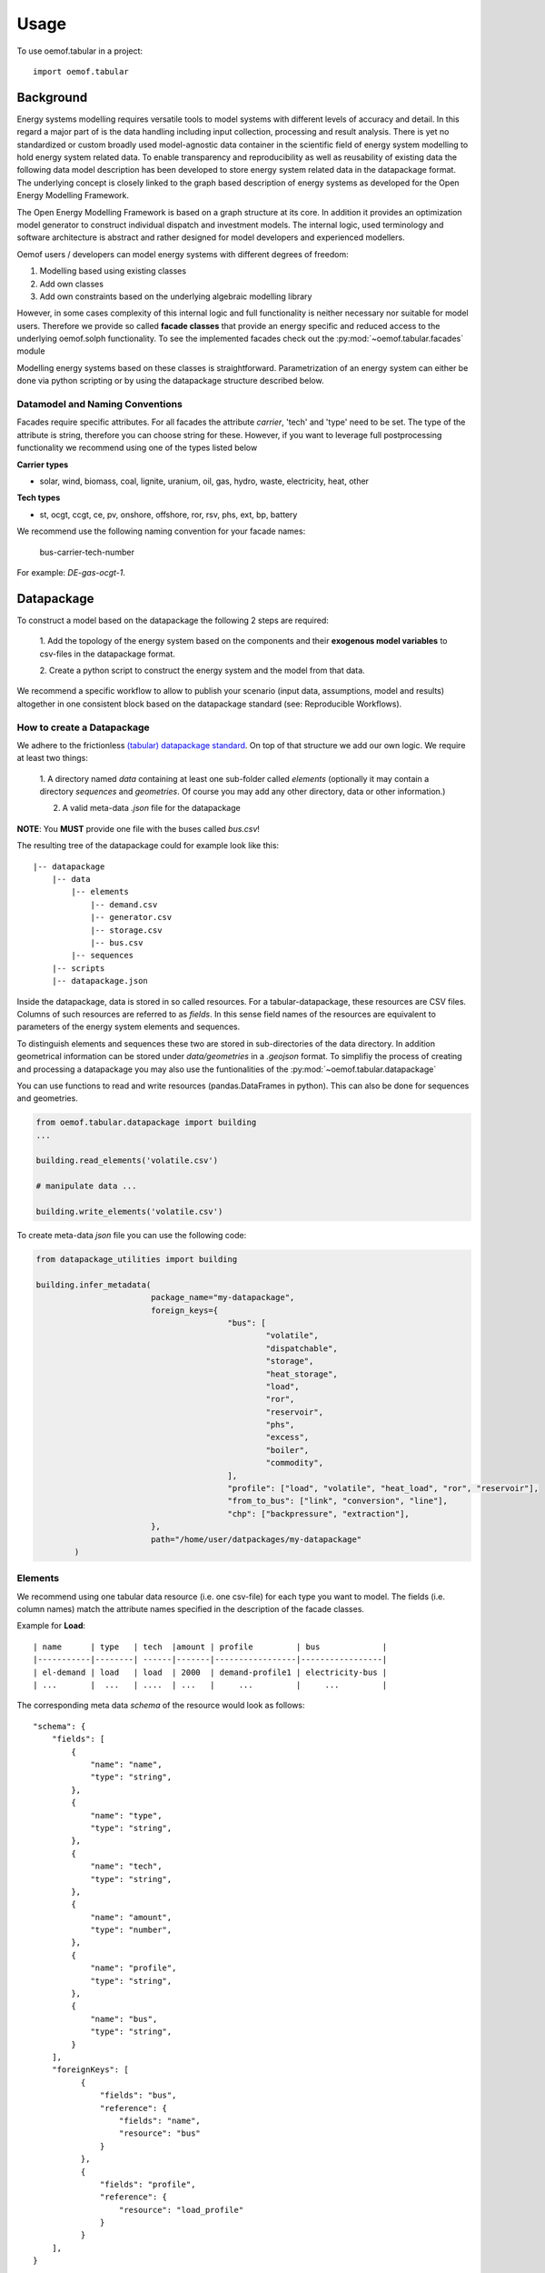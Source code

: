 =====
Usage
=====

To use oemof.tabular in a project::

	import oemof.tabular


Background
=============

Energy systems modelling requires versatile tools to model systems with
different levels of accuracy and detail. In this regard a major part of
is the data handling including input collection, processing and result analysis.
There is yet no standardized or custom broadly used model-agnostic data container
in the scientific field of energy system modelling to hold energy system
related data. To enable transparency and reproducibility as well as reusability
of existing data the following data model description has been developed to
store energy system related data in the datapackage format. The underlying
concept is closely linked to the graph based description of energy systems as
developed for the Open Energy Modelling Framework.

The Open Energy Modelling Framework is based on a graph structure at its core.
In addition it provides an optimization model generator to construct individual
dispatch and investment models. The internal logic, used terminology and software
architecture is abstract and rather designed for model developers and
experienced modellers.

Oemof users / developers can model energy systems with different degrees
of freedom:

1. Modelling based using existing classes
2. Add own classes
3. Add own constraints based on the underlying algebraic modelling library

However, in some cases complexity of this internal logic and full functionality
is neither necessary nor suitable for model users. Therefore we provide
so called **facade classes** that provide an energy specific and reduced
access to the underlying oemof.solph functionality.
To see the implemented facades check out the :py:mod:`~oemof.tabular.facades`
module


Modelling energy systems based on these classes is straightforward.
Parametrization of an energy system can either be done via python scripting or
by using the datapackage structure described below.


Datamodel and Naming Conventions
----------------------------------

Facades require specific attributes. For all facades the attribute `carrier`,
'tech' and 'type' need to be set. The type of the attribute is string,
therefore you can choose string for these. However, if you want to leverage
full postprocessing functionality we recommend using one of the types listed below

**Carrier types**

* solar, wind, biomass, coal, lignite, uranium, oil, gas, hydro, waste,
  electricity, heat, other

**Tech types**

* st, ocgt, ccgt, ce, pv, onshore, offshore, ror, rsv, phs, ext, bp, battery

We recommend use the following naming convention for your facade names:

	bus-carrier-tech-number

For example: `DE-gas-ocgt-1`.


Datapackage
============
To construct a model based on the datapackage the following 2
steps are required:

	1. Add the topology of the energy system based on the components and their
	**exogenous model variables** to csv-files in the datapackage format.

	2. Create a python script to construct the energy system and the model from
	that data.


We recommend a specific workflow to allow to publish your scenario
(input data, assumptions, model and results) altogether in one consistent block
based on the datapackage standard (see: Reproducible Workflows).


How to create a Datapackage
-----------------------------

We adhere to the frictionless `(tabular) datapackage standard  <https://frictionlessdata.io/specs/tabular-data-package/>`_.
On top of that structure we add our own logic. We require at least two things:

	1. A directory named *data* containing at least one sub-folder called *elements*
	(optionally it may contain a directory *sequences* and *geometries*. Of
	course you may add any other directory, data or other information.)

	2. A valid meta-data `.json` file for the datapackage

**NOTE**: You **MUST** provide one file with the buses called `bus.csv`!

The resulting tree of the datapackage could for example look like this:

::

    |-- datapackage
        |-- data
            |-- elements
                |-- demand.csv
                |-- generator.csv
                |-- storage.csv
                |-- bus.csv
            |-- sequences
        |-- scripts
        |-- datapackage.json

Inside the datapackage, data is stored in so called resources. For a
tabular-datapackage, these resources are CSV files. Columns of such
resources are referred to as *fields*. In this sense field names of the
resources are equivalent to parameters of the energy system elements and
sequences.

To distinguish elements and sequences these two are stored in sub-directories of
the data directory. In addition geometrical information can be stored under
`data/geometries` in a `.geojson` format. To simplifiy the process of creating
and processing a datapackage you may
also use the funtionalities of the :py:mod:`~oemof.tabular.datapackage`

You can use functions to read and write resources (pandas.DataFrames in python).
This can also be done for sequences and geometries.

.. code-block:: python

		from oemof.tabular.datapackage import building
		...

		building.read_elements('volatile.csv')

		# manipulate data ...

		building.write_elements('volatile.csv')


To create meta-data `json` file you can use the following code:


.. code-block:: python

		from datapackage_utilities import building

		building.infer_metadata(
					package_name="my-datapackage",
					foreign_keys={
							"bus": [
								"volatile",
								"dispatchable",
								"storage",
								"heat_storage",
								"load",
								"ror",
								"reservoir",
								"phs",
								"excess",
								"boiler",
								"commodity",
							],
							"profile": ["load", "volatile", "heat_load", "ror", "reservoir"],
							"from_to_bus": ["link", "conversion", "line"],
							"chp": ["backpressure", "extraction"],
					},
					path="/home/user/datpackages/my-datapackage"
			)


Elements
--------

We recommend using one tabular data resource (i.e. one csv-file) for each
type you want to model. The fields (i.e. column names) match the attribute
names specified in the description of the facade classes.

Example for **Load**:

::

	| name      | type   | tech  |amount | profile         | bus             |
	|-----------|--------| ------|-------|-----------------|-----------------|
	| el-demand | load   | load  | 2000  | demand-profile1 | electricity-bus |
	| ...       |  ...   | ....  | ...   |     ...         |     ...         |


The corresponding meta data `schema` of the resource would look as follows:

::

        "schema": {
            "fields": [
                {
                    "name": "name",
                    "type": "string",
                },
                {
                    "name": "type",
                    "type": "string",
                },
                {
                    "name": "tech",
                    "type": "string",
                },
                {
                    "name": "amount",
                    "type": "number",
                },
                {
                    "name": "profile",
                    "type": "string",
                },
                {
                    "name": "bus",
                    "type": "string",
                }
            ],
            "foreignKeys": [
                  {
                      "fields": "bus",
                      "reference": {
                          "fields": "name",
                          "resource": "bus"
                      }
                  },
                  {
                      "fields": "profile",
                      "reference": {
                          "resource": "load_profile"
                      }
                  }
            ],
        }

Example for **Dispatchable**:

::

	| name  | type         | capacity | capacity_cost   | bus             | marginal_cost |
	|-------|--------------|----------|-----------------|-----------------|---------------|
	| gen   | dispatchable | null     | 800             | electricity-bus | 75            |
	| ...   |     ...      |    ...   |     ...         |     ...         |  ...          |


Sequences
----------
A resource stored under
*/sequences* should at leat contain the field `timeindex` with the following
standard format ISO 8601, i.e. `YYYY-MM-DDTHH:MM:SS`.

Example:

::

	| timeindex        |  load-profile1   |  load-profile2   |
	|------------------|------------------|------------------|
	| 2016-01-01T00:00 |     0.1          |      0.05        |
	| 2016-01-01T01:00 |     0.2          |      0.1         |


The schema for resource `load_profile` stored under `sequences/load_profile.csv`
would be described as follows:

::

    "schema": {
        "fields": [
            {
                "name": "timeindex",
                "type": "datetime",
            },
            {
                "name": "load-profile1",
                "type": "number",
            },
            {
                "name": "load-profile2",
                "type": "number",
            }
        ]
    }

Foreign Keys
=============

Parameter types are specified in the (json) meta-data file corresponding
to the data. In addition foreign keys can be specified to link elements
entries to elements stored in other resources (for example buses or
sequences).

To reference the *name* field of a resource with the bus elements
(bus.csv, resource name: bus) the following FK should be set in the
element resource:

::

    "foreignKeys": [
      {
        "fields": "bus",
        "reference": {
          "fields": "name",
          "resource": "bus"
        }
      }
    ]

This structure can also be used to reference sequences, i.e. for the
field *profile* of a resource, the reference can be set like this:

::

    "foreignKeys": [
      {
        "fields": "profile",
        "reference": {
          "resource": "generator_profile"
        }
      }
    ]

In contrast to the above example, where the foreign keys points to a
special field, in this case references are resolved by looking at the
field names in the generators-profile resource.

**NOTE: This usage breaks with the datapackage standard and creates
non-valid resources.**


Scripting
=========================
Currently the only way to construct a model and compute it is by using the
`oemof.solph` library. As described above, you can simply use the command line
tool on your created datapackage. However, you may also use the `facades.py`
module and write your on application.

Just read the `.json` file to create an `solph.EnergySystem` object from the
datapackage. Based on this you can create the model, compute it and process
the results.

.. code-block:: python

    from oemof.solph import EnergySystem, Model
    from renpass.facades import Load, Dispatchable, Bus

    es = EnergySystem.from_datapackage(
        'datapackage.json',
        attributemap={
            Demand: {"demand-profiles": "profile"}},
        typemap={
            'load': Load,
            'dispatchable': Dispatchable,
            'bus': Bus})

    m = Model(es)
    m.solve()


**Note**: You may use the `attributemap` to map your your field names to facade
class attributes. In addition you may also use different names for types in your
datapackage and map those to the facade classes (use `typemap` attribute for
this)

Write results
--------------

For writing results you either use the `oemof.outputlib` functionalities or
/ and the oemof tabular specific postprocessing functionalities of this
package.

Reproducible Workflows
=======================

To produce reproducible results we recommend setting up a folder strucutre
as follows:

::

	|-- model
		|-- environment
			|--requirements.txt
		|-- raw-data
		|-- scenarios
			|--scenario1.toml
			|--scenatio2.toml
			|-- ...
		|-- scripts
			|--create_input_data.py
			|--compute.py
			|-- ...
		|-- results
			|--scenario1
				|--input
				|--output
			 |-- scenario2
				|--input
				|--ouput


The `raw-data` directory contains all input data files required to build the
input datapckages for your modelling. The `scenatios` directory allows you
to specify different scenarios and describe them in a basic way.  The scripts
inside the `scripts` directory will build input data for your scenarios from the
`.toml` files and the raw-data. In addition the script to compute the models
can be stored there.

Of course the structure may be adapted to your needs. However you should
provide all this data when publishing results.

Debugging
=============

Debugging can sometimes be tricky, here are some things you might want to
consider:

Components do not end up in the model
---------------------------------------

	* Does the data resource (i.e. csv-file) for your components exist in the
	  `datapackage.json` file
	* Did you set the `attributemap` and `typemap` arguments of the
	  `EnergySystem.from_datapackge()` method correctly? Make sure all classes
	  with their types are present.

Cast errors when reading a datapackage
-----------------------------------------

	* Does the column order match the order of fields in the (tabular) data
	  resource?
	* Does the type match the types in of the columns (i.e. for integer, obviously
	  only integer values should be in the respective column)


OEMOF related errors
--------------------------

If you encounter errors from oemof, the objects are not instantiated correctly
which may happen if something of the following is wrong in your metadata file.


* Errors regarding the non-int type like this one:

	.. code-block:: python

	  ...
	  self.flows[o, i].nominal_value)
	  TypeError: can't multiply sequence by non-int of type 'float'


	Check your type(s) in the `datapackage.json` file. If meta-data are inferred types
	might be string instead of number or integer which most likely causes such an error.

* Profiles for volatile and load components

	.. code-block:: python

	  ...
	  ValueError: Cannot fix flow value to None.
	  Please set the actual_value attribute of the flow


	This error is likely to occur if your foreign keys are set correctly but
	the name in the field `profile` of your `volatilel.csv` resource does not match
	any name inside the `volatile_profile.csv` file, i.e. the profile is not found
	where it is looked for.

	Another possible source of error might be the missing values in your
	sequences files. Check these files for NaNs.


Pyomo related errors
-------------------------

If you encounter an error for writing a lp-file, you might want to check if
your foreign-keys are set correctly. In particular for resources with fk's for
sequences. If this is missing, you will get unsupported operation string and
numeric. This will unfortunately only happen on the pyomo level currently.
